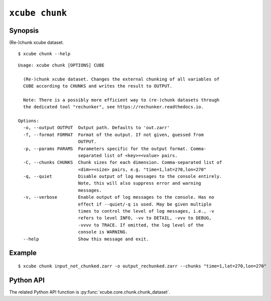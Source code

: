 ===============
``xcube chunk``
===============

Synopsis
========

(Re-)chunk xcube dataset.

::

    $ xcube chunk --help

::
    
    Usage: xcube chunk [OPTIONS] CUBE

      (Re-)chunk xcube dataset. Changes the external chunking of all variables of
      CUBE according to CHUNKS and writes the result to OUTPUT.

      Note: There is a possibly more efficient way to (re-)chunk datasets through
      the dedicated tool "rechunker", see https://rechunker.readthedocs.io.

    Options:
      -o, --output OUTPUT  Output path. Defaults to 'out.zarr'
      -f, --format FORMAT  Format of the output. If not given, guessed from
                           OUTPUT.
      -p, --params PARAMS  Parameters specific for the output format. Comma-
                           separated list of <key>=<value> pairs.
      -C, --chunks CHUNKS  Chunk sizes for each dimension. Comma-separated list of
                           <dim>=<size> pairs, e.g. "time=1,lat=270,lon=270"
      -q, --quiet          Disable output of log messages to the console entirely.
                           Note, this will also suppress error and warning
                           messages.
      -v, --verbose        Enable output of log messages to the console. Has no
                           effect if --quiet/-q is used. May be given multiple
                           times to control the level of log messages, i.e., -v
                           refers to level INFO, -vv to DETAIL, -vvv to DEBUG,
                           -vvvv to TRACE. If omitted, the log level of the
                           console is WARNING.
      --help               Show this message and exit.


Example
=======

::

    $ xcube chunk input_not_chunked.zarr -o output_rechunked.zarr --chunks "time=1,lat=270,lon=270"

Python API
==========

The related Python API function is :py:func:`xcube.core.chunk.chunk_dataset`.
